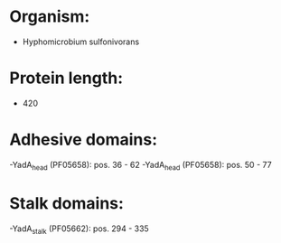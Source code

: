 * Organism:
- Hyphomicrobium sulfonivorans
* Protein length:
- 420
* Adhesive domains:
-YadA_head (PF05658): pos. 36 - 62
-YadA_head (PF05658): pos. 50 - 77
* Stalk domains:
-YadA_stalk (PF05662): pos. 294 - 335

